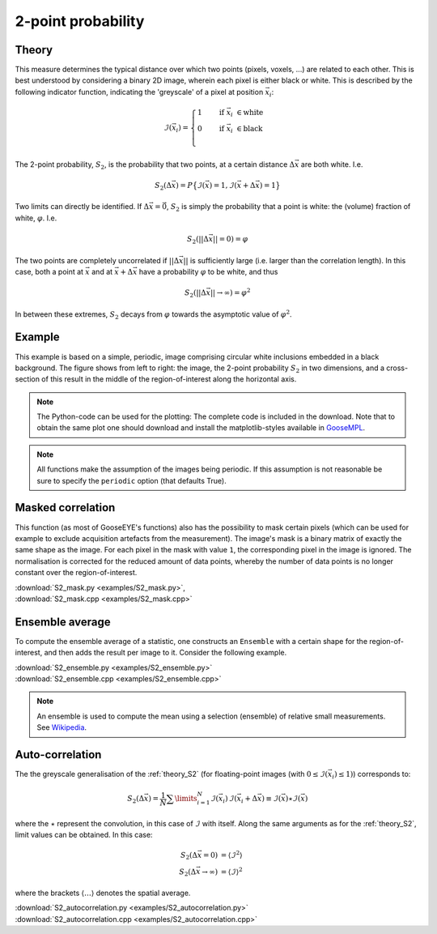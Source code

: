 .. _theory_S2:

2-point probability
===================

Theory
------

This measure determines the typical distance over which two points (pixels, voxels, ...) are related to each other. This is best understood by considering a binary 2D image, wherein each pixel is either black or white. This is described by the following indicator function, indicating the 'greyscale' of a pixel at position :math:`\vec{x}_i`:

.. math::

    \mathcal{I}(\vec{x}_i)
    =
    \begin{cases}
        1 \quad & \mathrm{if}\;\; \vec{x}_i\; \in \mathrm{white} \\
        0 \quad & \mathrm{if}\;\; \vec{x}_i\; \in \mathrm{black} \\
    \end{cases}

The 2-point probability, :math:`S_2`, is the probability that two points, at a certain distance :math:`\Delta \vec{x}` are both white. I.e.

.. math::

    S_2 (\Delta \vec{x})
    =
    P
    \big\{
        \mathcal{I}(\vec{x}) = 1 ,
        \mathcal{I}(\vec{x} + \Delta\vec{x}) = 1
    \big\}

Two limits can directly be identified.
If :math:`\Delta\vec{x} = \vec{0}`,
:math:`S_2` is simply the probability that a point is white:
the (volume) fraction of white, :math:`\varphi`.
I.e.

.. math::

    S_2 ( || \Delta \vec{x} || = 0) = \varphi

The two points are completely uncorrelated if :math:`|| \Delta\vec{x} ||`
is sufficiently large (i.e. larger than the correlation length).
In this case, both a point at :math:`\vec{x}` and at
:math:`\vec{x} + \Delta \vec{x}` have a probability
:math:`\varphi` to be white, and thus

.. math::

    S_2 ( || \Delta \vec{x} || \rightarrow \infty) = \varphi^2

In between these extremes, :math:`S_2` decays from :math:`\varphi`
towards the asymptotic value of :math:`\varphi^2`.

.. seealso::

    S.\ Torquato (2002).
    Random Heterogeneous Materials (1st ed.). Springer, New York, USA. `
    doi:10.1007/978-1-4757-6355-3 <http://doi.org/10.1007/978-1-4757-6355-3>`_.

Example
-------

This example is based on a simple, periodic,
image comprising circular white inclusions embedded in a black background.
The figure shows from left to right: the image,
the 2-point probability :math:`S_2` in two dimensions,
and a cross-section of this result in the middle of the region-of-interest
along the horizontal axis.

.. image:: examples/S2.svg
    :width: 700px

.. note::

    The Python-code can be used for the plotting:
    The complete code is included in the download.
    Note that to obtain the same plot one should download and install the
    matplotlib-styles available in `GooseMPL <https://www.github.com/tdegeus/GooseMPL>`_.

.. note::

    All functions make the assumption of the images being periodic.
    If this assumption is not reasonable be sure to specify the
    ``periodic`` option (that defaults True).

.. tabs::

    .. tab:: Python

        :download:`S2.py <examples/S2.py>`

        .. literalinclude:: examples/S2.py
            :language: python
            :start-after: <snippet>
            :end-before: </snippet>

    .. tab:: C++

        :download:`S2.cpp <examples/S2.cpp>`

        .. literalinclude:: examples/S2.cpp
            :language: cpp

.. _theory_S2_masked:

Masked correlation
------------------

This function (as most of GooseEYE's functions) also has the possibility to mask certain pixels
(which can be used for example to exclude acquisition artefacts from the measurement).
The image's mask is a binary matrix of exactly the same shape as the image.
For each pixel in the mask with value ``1``, the corresponding pixel in the image is ignored.
The normalisation is corrected for the reduced amount of data points,
whereby the number of data points is no longer constant over the region-of-interest.

| :download:`S2_mask.py <examples/S2_mask.py>`,
| :download:`S2_mask.cpp <examples/S2_mask.cpp>`

.. image:: examples/S2_mask.svg
    :width: 700px

.. _theory_S2_ensemble:

Ensemble average
----------------

To compute the ensemble average of a statistic,
one constructs an ``Ensemble`` with a certain shape for the region-of-interest,
and then adds the result per image to it. Consider the following example.

| :download:`S2_ensemble.py <examples/S2_ensemble.py>`
| :download:`S2_ensemble.cpp <examples/S2_ensemble.cpp>`

.. note::

    An ensemble is used to compute the mean using a selection (ensemble) of
    relative small measurements. See
    `Wikipedia <https://en.wikipedia.org/wiki/Ensemble_average_(statistical_mechanics)>`__.

.. tabs::

    .. tab:: Python

        .. literalinclude:: examples/S2_ensemble.py
            :language: python
            :start-after: <snippet>
            :end-before: </snippet>

    .. tab:: C++

        .. literalinclude:: examples/S2_ensemble.cpp
            :language: cpp

Auto-correlation
----------------

The the greyscale generalisation of the :ref:`theory_S2`
(for floating-point images (with :math:`0 \leq \mathcal{I}(\vec{x}_i) \leq 1)`) corresponds to:

.. math::

    S_2 (\Delta \vec{x})
    =
    \frac{1}{N} \sum\limits_{i=1}^N \mathcal{I} (\vec{x}_i) \,
    \mathcal{I} (\vec{x}_i + \Delta \vec{x})
    \equiv \mathcal{I} (\vec{x}) \star \mathcal{I} (\vec{x})

where the :math:`\star` represent the convolution,
in this case of :math:`\mathcal{I}` with itself.
Along the same arguments as for the :ref:`theory_S2`,
limit values can be obtained. In this case:

.. math::

    S_2(\Delta \vec{x} = 0) &= \langle \mathcal{I}^2 \rangle   \\
    S_2(\Delta \vec{x} \rightarrow \infty) &= \langle \mathcal{I} \rangle^2

where the brackets :math:`\langle \ldots \rangle` denotes the spatial average.

| :download:`S2_autocorrelation.py <examples/S2_autocorrelation.py>`
| :download:`S2_autocorrelation.cpp <examples/S2_autocorrelation.cpp>`

.. seealso::

    `Wikipedia (on correlation in time, while here the correlation is in space) <https://en.wikipedia.org/wiki/Autocorrelation>`__

.. image:: examples/S2_autocorrelation.svg
    :width: 700px
